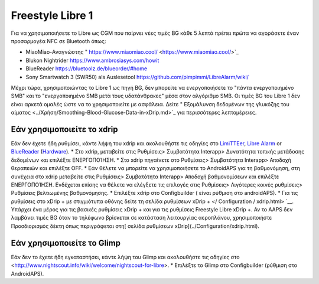 Freestyle Libre 1
******************

Για να χρησιμοποιήσετε το Libre ως CGM που παίρνει νέες τιμές BG κάθε 5 λεπτά πρέπει πρώτα να αγοράσετε έναν προσαρμογέα NFC σε Bluetooth όπως:

* MiaoMiao-Αναγνώστης " https://www.miaomiao.cool/ <https://www.miaomiao.cool/>`_
* Blukon Nightrider `https://www.ambrosiasys.com/howit <https://www.ambrosiasys.com/howit>`_
* BlueReader `https://bluetoolz.de/blueorder/#home <https://bluetoolz.de/blueorder/#home>`_
* Sony Smartwatch 3 (SWR50) als Auslesetool `https://github.com/pimpimmi/LibreAlarm/wiki/ <https://github.com/pimpimmi/LibreAlarm/wiki/>`_

Μέχρι τώρα, χρησιμοποιώντας το Libre 1 ως πηγή BG, δεν μπορείτε να ενεργοποιήσετε το "πάντα ενεργοποιημένο SMB" και το "ενεργοποιημένο SMB μετά τους υδατάνθρακες" μέσα στον αλγόριθμο SMB. Οι τιμές BG του Libre 1 δεν είναι αρκετά ομαλές ώστε να το χρησιμοποιείτε με ασφάλεια. Δείτε " Εξομάλυνση δεδομένων της γλυκόζης του αίματος <../Χρήση/Smoothing-Blood-Glucose-Data-in-xDrip.md>`_ για περισσότερες λεπτομέρειες.

Εάν χρησιμοποιείτε το xdrip
===================
Εάν δεν έχετε ήδη ρυθμίσει, κάντε λήψη του xdrip και ακολουθήστε τις οδηγίες στο `LimiTTEer <https://github.com/JoernL/LimiTTer>`_,  `Libre Alarm <https://github.com/pimpimmi/LibreAlarm/wiki>`_ or `BlueReader <https://unendlichkeit.net/wordpress/?p=680&lang=en>`_ (`Hardware <https://bluetoolz.de/wordpress/>`_).
* Στο xdrip, μεταβείτε στις Ρυθμίσεις> Συμβατότητα Interapp> Δυνατότητα τοπικής μετάδοσης δεδομένων και επιλέξτε ΕΝΕΡΓΟΠΟΊΗΣΗ.
* Στο xdrip πηγαίνετε στο Ρυθμίσεις> Συμβατότητα Interapp> Αποδοχή θεραπειών και επιλέξτε OFF.
* Εάν θέλετε να μπορείτε να χρησιμοποιήσετε το AndroidAPS για τη βαθμονόμηση, στη συνέχεια στο xdrip μεταβείτε στις Ρυθμίσεις> Συμβατότητα Interapp> Αποδοχή βαθμονομίσεων και επιλέξτε ΕΝΕΡΓΟΠΟΊΗΣΗ.  Ενδέχεται επίσης να θέλετε να ελέγξετε τις επιλογές στις Ρυθμίσεις> Λιγότερες κοινές ρυθμίσεις> Ρυθμίσεις βελτιωμένης βαθμονόμησης.
* Επιλέξτε xdrip στο Configbuilder ( είναι ρύθμιση στο androidAPS).
* Για τις ρυθμίσεις στο xDrip + με στιγμιότυπα οθόνης δείτε τη σελίδα ρυθμίσεων xDrip + </ Configuration / xdrip.html> `__. Υπάρχει ένα μέρος για τις βασικές ρυθμίσεις xDrip + και για τις ρυθμίσεις Freestyle Libre xDrip +.
Αν το AAPS δεν λαμβάνει τιμές BG όταν το τηλέφωνο βρίσκεται σε κατάσταση λειτουργίας αεροπλάνου, χρησιμοποιήστε Προσδιορισμός δέκτη όπως περιγράφεται στη[ σελίδα ρυθμίσεων xDrip](../Configuration/xdrip.html).

Εάν χρησιμοποιείτε το Glimp
==================
Εάν δεν το έχετε ήδη εγκαταστήσει, κάντε λήψη του Glimp και ακολουθήστε τις οδηγίες στο <http://www.nightscout.info/wiki/welcome/nightscout-for-libre>.
* Επιλέξτε το Glimp στο Configbuilder (ρύθμιση στο AndroidAPS).
